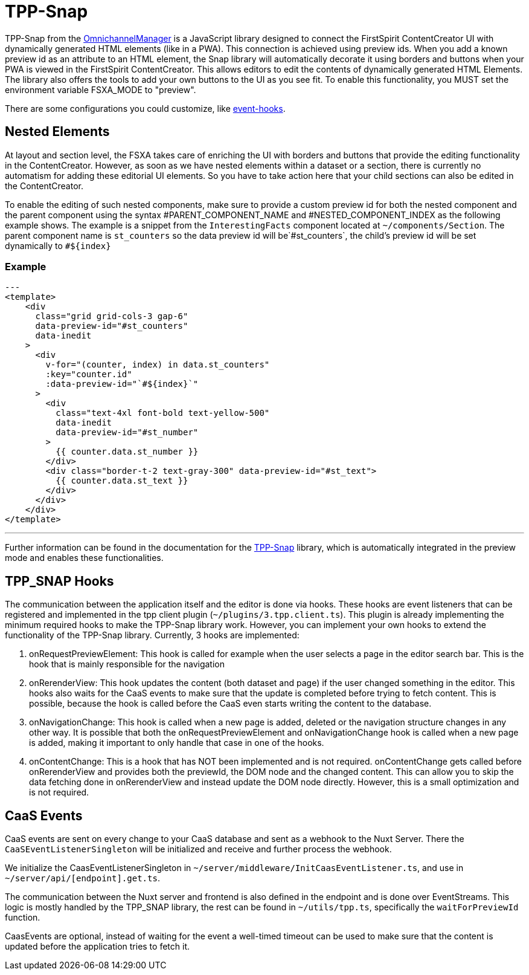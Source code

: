 = TPP-Snap

TPP-Snap from the https://docs.e-spirit.com/tpp/index.html.en[OmnichannelManager] is a JavaScript library designed to connect the FirstSpirit ContentCreator UI with dynamically generated HTML elements (like in a PWA). This connection is achieved using preview ids. When you add a known preview id as an attribute to an HTML element, the Snap library will automatically decorate it using borders and buttons when your PWA is viewed in the FirstSpirit ContentCreator. This allows editors to edit the contents of dynamically generated HTML Elements. The library also offers the tools to add your own buttons to the UI as you see fit. To enable this functionality, you MUST set the environment variable FSXA_MODE to "preview".

There are some configurations you could customize, like xref:Configuration.adoc#firstspirit-omnichannel-manager-api-version[event-hooks].

== Nested Elements

At layout and section level, the FSXA takes care of enriching the UI with borders and buttons that provide the editing functionality in the ContentCreator. However, as soon as we have nested elements within a dataset or a section, there is currently no automatism for adding these editorial UI elements. So you have to take action here that your child sections can also be edited in the ContentCreator.

To enable the editing of such nested components, make sure to provide a custom preview id for both the nested component and the parent component using the syntax \#PARENT_COMPONENT_NAME and #NESTED_COMPONENT_INDEX as the following example shows. The example is a snippet from the `InterestingFacts` component located at `~/components/Section`. The parent component name is `st_counters` so the data preview id will be`#st_counters`, the child's preview id will be set dynamically to `#${index}`

=== Example

[source,xml]
---
<template>
    <div
      class="grid grid-cols-3 gap-6"
      data-preview-id="#st_counters"
      data-inedit
    >
      <div
        v-for="(counter, index) in data.st_counters"
        :key="counter.id"
        :data-preview-id="`#${index}`"
      >
        <div
          class="text-4xl font-bold text-yellow-500"
          data-inedit
          data-preview-id="#st_number"
        >
          {{ counter.data.st_number }}
        </div>
        <div class="border-t-2 text-gray-300" data-preview-id="#st_text">
          {{ counter.data.st_text }}
        </div>
      </div>
    </div>
</template>

---

Further information can be found in the documentation for the https://docs.e-spirit.com/tpp/snap/index.html#nested-components[TPP-Snap] library, which is automatically integrated in the preview mode and enables these functionalities.

== TPP_SNAP Hooks

The communication between the application itself and the editor is done via hooks. These hooks are event listeners that can be registered and implemented in the tpp client plugin (`~/plugins/3.tpp.client.ts`). This plugin is already implementing the minimum required hooks to make the TPP-Snap library work. However, you can implement your own hooks to extend the functionality of the TPP-Snap library.
Currently, 3 hooks are implemented:

1. onRequestPreviewElement: This hook is called for example when the user selects a page in the editor search bar. This is the hook that is mainly responsible for the navigation

2. onRerenderView: This hook updates the content (both dataset and page) if the user changed something in the editor. This hooks also waits for the CaaS events to make sure that the update is completed before trying to fetch content. This is possible, because the hook is called before the CaaS even starts writing the content to the database.

3. onNavigationChange: This hook is called when a new page is added, deleted or the navigation structure changes in any other way. It is possible that both the onRequestPreviewElement and onNavigationChange hook is called when a new page is added, making it important to only handle that case in one of the hooks.

4. onContentChange: This is a hook that has NOT been implemented and is not required. onContentChange gets called before onRerenderView and provides both the previewId, the DOM node and the changed content. This can allow you to skip the data fetching done in onRerenderView and instead update the DOM node directly. However, this is a small optimization and is not required.

== CaaS Events

CaaS events are sent on every change to your CaaS database and sent as a webhook to the Nuxt Server. There the `CaaSEventListenerSingleton` will be initialized and receive and further process the webhook.

We initialize the CaasEventListenerSingleton in `~/server/middleware/InitCaasEventListener.ts`, and use in `~/server/api/[endpoint].get.ts`.

The communication between the Nuxt server and frontend is also defined in the endpoint and is done over EventStreams. This logic is mostly handled by the TPP_SNAP library, the rest can be found in `~/utils/tpp.ts`, specifically the `waitForPreviewId` function.

CaasEvents are optional, instead of waiting for the event a well-timed timeout can be used to make sure that the content is updated before the application tries to fetch it.
